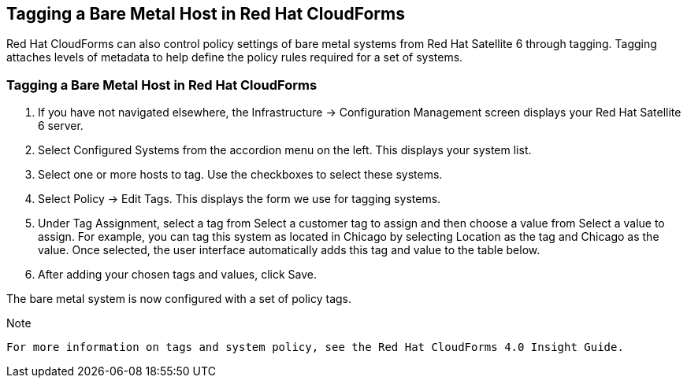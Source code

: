 [[Tagging_a_Bare_Metal_Host_in_Red_Hat_CloudForms]]
== Tagging a Bare Metal Host in Red Hat CloudForms

Red Hat CloudForms can also control policy settings of bare metal systems from Red Hat Satellite 6 through tagging. Tagging attaches levels of metadata to help define the policy rules required for a set of systems.

=== Tagging a Bare Metal Host in Red Hat CloudForms

[arabic]
. If you have not navigated elsewhere, the Infrastructure → Configuration Management screen displays your Red Hat Satellite 6 server.
. Select Configured Systems from the accordion menu on the left. This displays your system list.
. Select one or more hosts to tag. Use the checkboxes to select these systems.
. Select Policy → Edit Tags. This displays the form we use for tagging systems.
. Under Tag Assignment, select a tag from Select a customer tag to assign and then choose a value from Select a value to assign. For example, you can tag this system as located in Chicago by selecting Location as the tag and Chicago as the value. Once selected, the user interface automatically adds this tag and value to the table below.
. After adding your chosen tags and values, click Save.

The bare metal system is now configured with a set of policy tags.

[Note]
.Note
-------
For more information on tags and system policy, see the Red Hat CloudForms 4.0 Insight Guide.
-------

